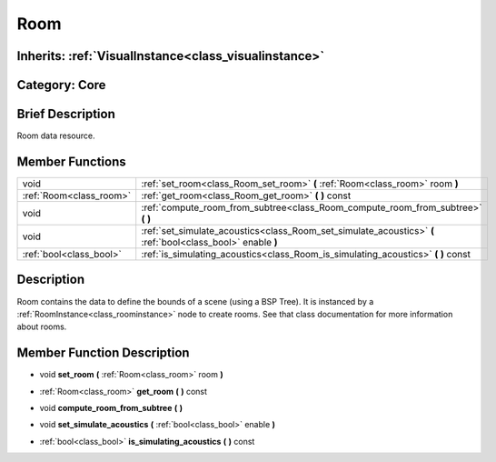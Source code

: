 .. _class_Room:

Room
====

Inherits: :ref:`VisualInstance<class_visualinstance>`
-----------------------------------------------------

Category: Core
--------------

Brief Description
-----------------

Room data resource.

Member Functions
----------------

+--------------------------+---------------------------------------------------------------------------------------------------------------+
| void                     | :ref:`set_room<class_Room_set_room>`  **(** :ref:`Room<class_room>` room  **)**                               |
+--------------------------+---------------------------------------------------------------------------------------------------------------+
| :ref:`Room<class_room>`  | :ref:`get_room<class_Room_get_room>`  **(** **)** const                                                       |
+--------------------------+---------------------------------------------------------------------------------------------------------------+
| void                     | :ref:`compute_room_from_subtree<class_Room_compute_room_from_subtree>`  **(** **)**                           |
+--------------------------+---------------------------------------------------------------------------------------------------------------+
| void                     | :ref:`set_simulate_acoustics<class_Room_set_simulate_acoustics>`  **(** :ref:`bool<class_bool>` enable  **)** |
+--------------------------+---------------------------------------------------------------------------------------------------------------+
| :ref:`bool<class_bool>`  | :ref:`is_simulating_acoustics<class_Room_is_simulating_acoustics>`  **(** **)** const                         |
+--------------------------+---------------------------------------------------------------------------------------------------------------+

Description
-----------

Room contains the data to define the bounds of a scene (using a BSP Tree). It is instanced by a :ref:`RoomInstance<class_roominstance>` node to create rooms. See that class documentation for more information about rooms.

Member Function Description
---------------------------

.. _class_Room_set_room:

- void  **set_room**  **(** :ref:`Room<class_room>` room  **)**

.. _class_Room_get_room:

- :ref:`Room<class_room>`  **get_room**  **(** **)** const

.. _class_Room_compute_room_from_subtree:

- void  **compute_room_from_subtree**  **(** **)**

.. _class_Room_set_simulate_acoustics:

- void  **set_simulate_acoustics**  **(** :ref:`bool<class_bool>` enable  **)**

.. _class_Room_is_simulating_acoustics:

- :ref:`bool<class_bool>`  **is_simulating_acoustics**  **(** **)** const


